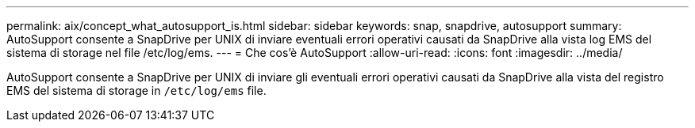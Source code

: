 ---
permalink: aix/concept_what_autosupport_is.html 
sidebar: sidebar 
keywords: snap, snapdrive, autosupport 
summary: AutoSupport consente a SnapDrive per UNIX di inviare eventuali errori operativi causati da SnapDrive alla vista log EMS del sistema di storage nel file /etc/log/ems. 
---
= Che cos'è AutoSupport
:allow-uri-read: 
:icons: font
:imagesdir: ../media/


[role="lead"]
AutoSupport consente a SnapDrive per UNIX di inviare gli eventuali errori operativi causati da SnapDrive alla vista del registro EMS del sistema di storage in `/etc/log/ems` file.
